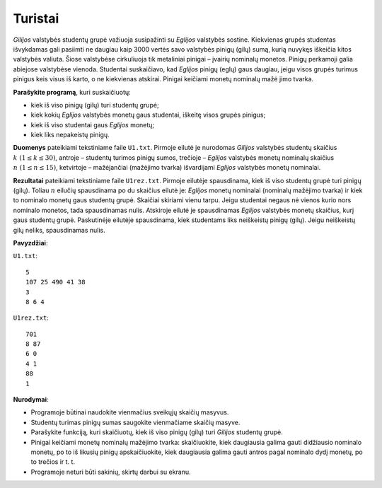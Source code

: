 Turistai
========

.. default-role:: math

*Gilijos* valstybės studentų grupė važiuoja susipažinti su *Eglijos* valstybės
sostine. Kiekvienas grupės studentas išvykdamas gali pasiimti ne daugiau kaip
3000 vertės savo valstybės pinigų (gilų) sumą, kurią nuvykęs iškeičia kitos
valstybės valiuta. Šiose valstybėse cirkuliuoja tik metaliniai pinigai –
įvairių nominalų monetos. Pinigų perkamoji galia abiejose valstybėse vienoda.
Studentai suskaičiavo, kad *Eglijos* pinigų (eglų) gaus daugiau, jeigu visos
grupės turimus pinigus keis visus iš karto, o ne kiekvienas atskirai. Pinigai
keičiami monetų nominalų mažė jimo tvarka.

**Parašykite programą**, kuri suskaičiuotų:

- kiek iš viso pinigų (gilų) turi studentų grupė;

- kiek kokių *Eglijos* valstybės monetų gaus studentai, iškeitę visos grupės
  pinigus;

- kiek iš viso studentai gaus *Eglijos* monetų;

- kiek liks nepakeistų pinigų.

**Duomenys** pateikiami tekstiniame faile ``U1.txt``. Pirmoje eilutė je
nurodomas *Gilijos* valstybės studentų skaičius `k\ (1 \leq k \leq 30)`,
antroje – studentų turimos pinigų sumos, trečioje – *Eglijos* valstybės monetų
nominalų skaičius `n\ (1 \leq n \leq 15)`, ketvirtoje – mažėjančiai (mažėjimo
tvarka) išvardijami *Eglijos* valstybės monetų nominalai.

**Rezultatai** pateikiami tekstiniame faile ``U1rez.txt``. Pirmoje eilutėje
spausdinama, kiek iš viso studentų grupė turi pinigų (gilų). Toliau `n` eilučių
spausdinama po du skaičius eilutė je: *Eglijos* monetų nominalai (nominalų
mažėjimo tvarka) ir kiek to nominalo monetų gaus studentų grupė. Skaičiai
skiriami vienu tarpu. Jeigu studentai negaus nė vienos kurio nors nominalo
monetos, tada spausdinamas nulis. Atskiroje eilutė je spausdinamas *Eglijos*
valstybės monetų skaičius, kurį gaus studentų grupė. Paskutinėje eilutėje
spausdinama, kiek studentams liks neiškeistų pinigų (gilų). Jeigu neiškeistų
gilų neliks, spausdinamas nulis. 

**Pavyzdžiai**:

``U1.txt``::

  5
  107 25 490 41 38
  3
  8 6 4

``U1rez.txt``::

  701
  8 87
  6 0
  4 1
  88
  1

**Nurodymai**: 

- Programoje būtinai naudokite vienmačius sveikųjų skaičių masyvus.

- Studentų turimas pinigų sumas saugokite vienmačiame skaičių masyve.

- Parašykite funkciją, kuri skaičiuotų, kiek iš viso pinigų (gilų) turi
  *Gilijos* studentų grupė.

- Pinigai keičiami monetų nominalų mažėjimo tvarka: skaičiuokite, kiek
  daugiausia galima gauti didžiausio nominalo monetų, po to iš likusių pinigų
  apskaičiuokite, kiek daugiausia galima gauti antros pagal nominalo dydį
  monetų, po to trečios ir t. t.

- Programoje neturi būti sakinių, skirtų darbui su ekranu. 
